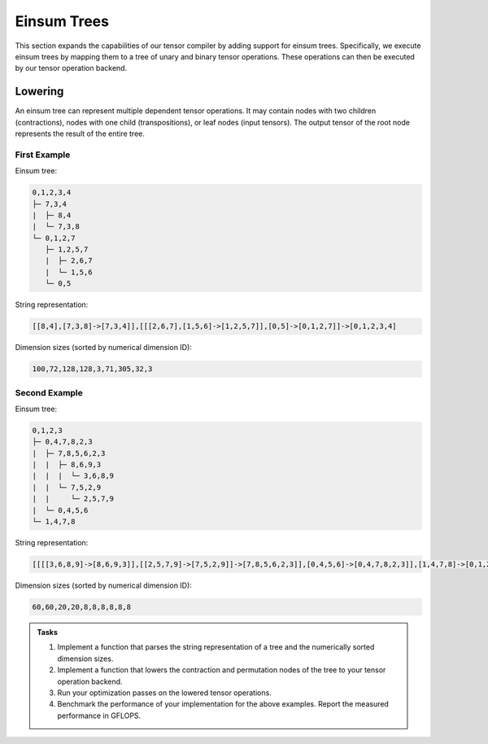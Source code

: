 Einsum Trees
============

This section expands the capabilities of our tensor compiler by adding support for einsum trees.
Specifically, we execute einsum trees by mapping them to a tree of unary and binary tensor operations.
These operations can then be executed by our tensor operation backend.

Lowering
--------

An einsum tree can represent multiple dependent tensor operations.
It may contain nodes with two children (contractions), nodes with one child (transpositions), or leaf nodes (input tensors).
The output tensor of the root node represents the result of the entire tree.

First Example
^^^^^^^^^^^^^

Einsum tree:

.. code-block::

   0,1,2,3,4
   ├─ 7,3,4
   |  ├─ 8,4
   |  └─ 7,3,8
   └─ 0,1,2,7
      ├─ 1,2,5,7
      |  ├─ 2,6,7
      |  └─ 1,5,6
      └─ 0,5

String representation:

.. code-block::

   [[8,4],[7,3,8]->[7,3,4]],[[[2,6,7],[1,5,6]->[1,2,5,7]],[0,5]->[0,1,2,7]]->[0,1,2,3,4]

Dimension sizes (sorted by numerical dimension ID):

.. code-block::

   100,72,128,128,3,71,305,32,3

Second Example
^^^^^^^^^^^^^^

Einsum tree:

.. code-block::

   0,1,2,3
   ├─ 0,4,7,8,2,3
   |  ├─ 7,8,5,6,2,3
   |  |  ├─ 8,6,9,3
   |  |  |  └─ 3,6,8,9
   |  |  └─ 7,5,2,9
   |  |     └─ 2,5,7,9
   |  └─ 0,4,5,6
   └─ 1,4,7,8

String representation:

.. code-block::

   [[[[3,6,8,9]->[8,6,9,3]],[[2,5,7,9]->[7,5,2,9]]->[7,8,5,6,2,3]],[0,4,5,6]->[0,4,7,8,2,3]],[1,4,7,8]->[0,1,2,3]

Dimension sizes (sorted by numerical dimension ID):

.. code-block::

   60,60,20,20,8,8,8,8,8,8

.. admonition:: Tasks

    1. Implement a function that parses the string representation of a tree and the numerically sorted dimension sizes.
    2. Implement a function that lowers the contraction and permutation nodes of the tree to your tensor operation backend.
    3. Run your optimization passes on the lowered tensor operations.
    4. Benchmark the performance of your implementation for the above examples. Report the measured performance in GFLOPS.
